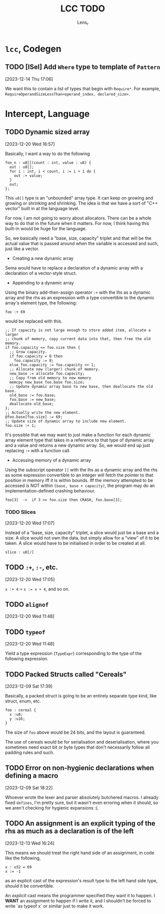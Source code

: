 #+title: LCC TODO
#+author: Lens_r

* ~lcc~, Codegen

** TODO [ISel] Add ~Where~ type to template of ~Pattern~
[2023-12-14 Thu 17:06]

We want this to contain a list of types that begin with ~Require*~.
For example, ~RequireOperandSizeLessThan<operand_index, declared_size>~.

* Intercept, Language

** TODO Dynamic sized array
[2023-12-20 Wed 16:57]

Basically, I want a way to do the following

#+begin_src int
  foo_n : u8[](count : int, value : u8) {
    out : u8[];
    for i : int, i < count, i := i + 1 do {
      out :+ value;
    }
    out;
  };
#+end_src

This ~u8[]~ type is an "unbounded" array type. It can keep on growing
and growing or shrinking and shrinking. The idea is that we have a sort
of "C++ vector" built in at the language level.

For now, I am not going to worry about allocators. There can be a whole
way to do that in the future when it matters. For now, I think having
this built-in would be huge for the language.

So, we basically need a "base, size, capacity" triplet and that will be
the actual value that is passed around when the variable is accessed
and such, just like a vector.


- Creating a new dynamic array

Sema would have to replace a declaration of a dynamic array with a
declaration of a vector-style struct.

- Appending to a dynamic array

Using the binary add-then-assign operator ~:+~ with the lhs as a
dynamic array and the rhs as an expression with a type convertible to
the dynamic array's element type, the following:

~foo :+ 69~

would be replaced with this.

#+begin_src int
  ;; If capacity is not large enough to store added item, allocate a larger
  ;; chunk of memory, copy current data into that, then free the old memory.
  if foo.capacity <= foo.size then {
    ;; Grow capacity.
    if foo.capacity = 0 then
      foo.capacity := 8;
    else foo.capacity := foo.capacity << 1;
    ;; Allocate new (larger) chunk of memory.
    new_base := allocate foo.capacity;
    ;; Copy from old memory to new memory
    memcpy new_base foo.base foo.size;
    ;; Update dynamic array base to new base, then deallocate the old base.
    old_base := foo.base;
    foo.base := new_base;
    deallocate old_base;
  };
  ;; Actually write the new element.
  @foo.base[foo.size] := 69;
  ;; Update size of dynamic array to include new element.
  foo.size :+ 1;
#+end_src

It's possible that we may want to just make a function for each dynamic
array element type that takes in a reference to that type of dynamic
array and a value and returns a new dynamic array. So, we would end up
just replacing ~:+~ with a function call.

- Accessing memory of a dynamic array

Using the subscript operator ~[]~ with the lhs as a dynamic array and
the rhs as some expression convertible to an integer will fetch the pointer
to that position in memory iff it is within bounds. Iff the memory
attempted to be accessed is NOT within ~[base, base + capacity)~, the
program may do an implementation-defined crashing behaviour.

~foo[3]  ->  if 3 >= foo.size then CRASH, foo.base[3];~

*** TODO Slices
[2023-12-20 Wed 17:07]

Instead of a "base, size, capacity" triplet, a slice would just be a
base and a size. A slice would not own the data, but simply allow for a
"view" of it to be taken. A slice would have to be initialised in order
to be created at all.

#+begin_src int
  slice : u8[/]
#+end_src


** TODO ~:+~, ~:-~, etc.
[2023-12-20 Wed 17:05]

~x :+ 4~ = ~x := x + 4~, and so on.

** TODO ~alignof~
[2023-12-20 Wed 11:48]

** TODO ~typeof~
[2023-12-20 Wed 11:48]

Yield a type expression (~TypeExpr~) corresponding to the type of the
following expression.

** TODO Packed Structs called "Cereals"
[2023-12-09 Sat 17:39]

Basically, a packed struct is going to be an entirely separate type
kind, like struct, enum, etc.

#+begin_src int
  foo : cereal {
    x :u8;
    y :u16;
  }
#+end_src

The size of ~foo~ above would be 24 bits, and the layout is guaranteed.

The use of cereals would be for serialisation and deserialisation,
where you sometimes need exact bit or byte types that don't necessarily
follow all padding rules and such.

** TODO Error on non-hygienic declarations when defining a macro
[2023-12-09 Sat 18:22]

Whoever wrote the lexer and parser absolutely butchered macros. I
already fixed ~defines~, I'm pretty sure, but it wasn't even erroring
when it should, so we aren't checking for hygienic expansions :(.

** TODO An assignment is an explicit typing of the rhs as much as a declaration is of the left
[2023-12-13 Wed 16:24]

This means we should treat the right hand side of an assignment, in
code like the following,
#+begin_src int
  x : u32 = 69
  x := -1
#+end_src
as an explicit cast of the expression's result type to the left hand
side type, should it be convertible.

An /explicit/ cast means the programmer specified they want it to
happen. I *WANT* an assignment to happen if I write it, and I shouldn't
be forced to write `as typeof x` or similar just to make it work.
